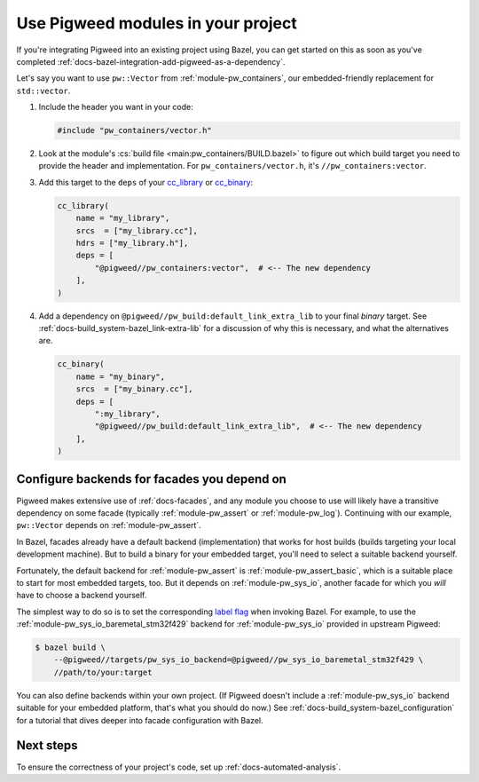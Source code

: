.. _docs-bazel-integration-modules:

===================================
Use Pigweed modules in your project
===================================
If you're integrating Pigweed into an existing project using Bazel, you can get
started on this as soon as you've completed
:ref:`docs-bazel-integration-add-pigweed-as-a-dependency`.

Let's say you want to use ``pw::Vector`` from :ref:`module-pw_containers`, our
embedded-friendly replacement for ``std::vector``.

#. Include the header you want in your code:

   .. code-block:: cpp

      #include "pw_containers/vector.h"

#. Look at the module's :cs:`build file <main:pw_containers/BUILD.bazel>`
   to figure out which build target you need to provide the header and
   implementation. For ``pw_containers/vector.h``, it's
   ``//pw_containers:vector``.

#. Add this target to the ``deps`` of your
   `cc_library <https://bazel.build/reference/be/c-cpp#cc_library>`__ or
   `cc_binary <https://bazel.build/reference/be/c-cpp#cc_binary>`__:

   .. code-block:: python

      cc_library(
          name = "my_library",
          srcs  = ["my_library.cc"],
          hdrs = ["my_library.h"],
          deps = [
              "@pigweed//pw_containers:vector",  # <-- The new dependency
          ],
      )

#. Add a dependency on ``@pigweed//pw_build:default_link_extra_lib`` to your
   final *binary* target. See :ref:`docs-build_system-bazel_link-extra-lib`
   for a discussion of why this is necessary, and what the alternatives are.

   .. code-block:: python

      cc_binary(
          name = "my_binary",
          srcs  = ["my_binary.cc"],
          deps = [
              ":my_library",
              "@pigweed//pw_build:default_link_extra_lib",  # <-- The new dependency
          ],
      )

--------------------------------------------
Configure backends for facades you depend on
--------------------------------------------
Pigweed makes extensive use of :ref:`docs-facades`, and any module you choose
to use will likely have a transitive dependency on some facade (typically
:ref:`module-pw_assert` or :ref:`module-pw_log`). Continuing with our example,
``pw::Vector`` depends on :ref:`module-pw_assert`.

In Bazel, facades already have a default backend (implementation) that works
for host builds (builds targeting your local development machine). But to build
a binary for your embedded target, you'll need to select a suitable backend
yourself.

Fortunately, the default backend for :ref:`module-pw_assert` is
:ref:`module-pw_assert_basic`, which is a suitable place to start for most
embedded targets, too. But it depends on :ref:`module-pw_sys_io`, another
facade for which you *will* have to choose a backend yourself.

The simplest way to do so is to set the corresponding `label flag
<https://bazel.build/extending/config#label-typed-build-settings>`__ when
invoking Bazel. For example, to use the
:ref:`module-pw_sys_io_baremetal_stm32f429` backend for :ref:`module-pw_sys_io`
provided in upstream Pigweed:

.. code-block:: console

   $ bazel build \
       --@pigweed//targets/pw_sys_io_backend=@pigweed//pw_sys_io_baremetal_stm32f429 \
       //path/to/your:target

You can also define backends within your own project. (If Pigweed doesn't
include a :ref:`module-pw_sys_io` backend suitable for your embedded platform,
that's what you should do now.) See
:ref:`docs-build_system-bazel_configuration` for a tutorial that dives deeper
into facade configuration with Bazel.

----------
Next steps
----------
To ensure the correctness of your project's code, set up
:ref:`docs-automated-analysis`.
